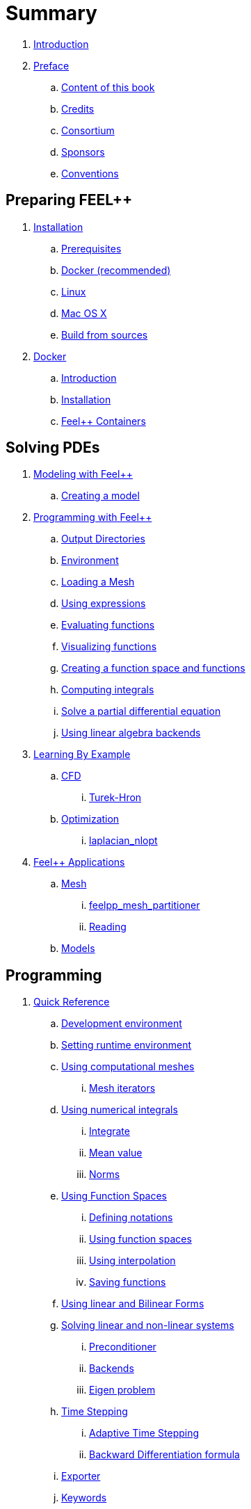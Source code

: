 = Summary

. link:README.adoc[Introduction]
. link:00-preface/README.adoc[Preface]
.. link:00-preface/book.adoc[Content of this book]
.. link:00-preface/credits.adoc[Credits]
.. link:00-preface/consortium.adoc[Consortium]
.. link:00-preface/sponsors.adoc[Sponsors]
.. link:00-preface/conventions.adoc[Conventions]

== Preparing FEEL++
. link:01-installation/README.adoc[Installation]
.. link:01-installation/prerequisites.adoc[Prerequisites]
.. link:01-installation/docker.adoc[Docker (recommended)]
.. link:01-installation/linux.adoc[Linux]
.. link:01-installation/mac.adoc[Mac OS X]
.. link:01-installation/building.adoc[Build from sources]
. link:02-docker/README.adoc[Docker]
.. link:02-docker/what-is-docker-.adoc[Introduction]
.. link:02-docker/installing-docker.adoc[Installation]
.. link:02-docker/feelpp-docker.adoc[Feel++ Containers]

== Solving PDEs
. link:03-modeling/README.adoc[Modeling with Feel++]
.. link:03-modeling/01-modeling.adoc[Creating a model]
. link:04-programming/README.adoc[Programming with Feel++]
.. link:04-programming/01-OutputDirectories.adoc[Output Directories]
.. link:04-programming/02-SettingUpEnvironment.adoc[Environment]
.. link:04-programming/03-LoadingMesh.adoc[Loading a Mesh]
.. link:04-programming/04-UsingExpressions.adoc[Using expressions]
.. link:04-programming/05-EvaluatingFunctions.adoc[Evaluating functions]
.. link:04-programming/06-VisualizingFunctions.adoc[Visualizing functions]
.. link:04-programming/07-SpaceElements.adoc[Creating a function space and functions]
.. link:04-programming/08-ComputingIntegrals.adoc[Computing integrals]
.. link:04-programming/11-SolveAnEquation.adoc[Solve a partial differential equation]
.. link:04-programming/09-UsingBackend.adoc[Using linear algebra backends]
. link:05-learning/README.adoc[Learning By Example]
.. link:05-learning/CFD/README.adoc[CFD]
... link:05-learning/CFD/Turek-Hron/README.adoc[Turek-Hron]
.. link:05-learning/Optimization/README.adoc[Optimization]
... link:05-learning/Optimization/laplacian_nlopt.adoc[laplacian_nlopt]
. link:06-applications/readme.adoc[Feel++ Applications]
.. link:06-applications/Mesh/readme.adoc[Mesh]
... link:06-applications/Mesh/Partitioning/readme.adoc[feelpp_mesh_partitioner]
... link:06-applications/Mesh/Reading/readme.adoc[Reading]
.. link:06-applications/Models/readme.adoc[Models]

== Programming
. link:07-quickref/README.adoc[Quick Reference]
.. link:07-quickref/cmake.adoc[Development environment]
.. link:07-quickref/environment.adoc[Setting runtime environment]
.. link:07-quickref/mesh.adoc[Using computational meshes]
... link:07-quickref/Mesh/iterators.adoc[Mesh iterators]
.. link:07-quickref/integrals.adoc[Using numerical integrals]
... link:07-quickref/Integrals/integrate.adoc[Integrate]
... link:07-quickref/Integrals/mean.adoc[Mean value]
... link:07-quickref/Integrals/norms.adoc[Norms]
.. link:07-quickref/spaces.adoc[Using Function Spaces]
... link:07-quickref/Spaces/notations.adoc[Defining notations]
... link:07-quickref/Spaces/functionspace.adoc[Using function spaces]
... link:07-quickref/Spaces/interpolation.adoc[Using interpolation]
... link:07-quickref/Spaces/save.adoc[Saving functions]
.. link:07-quickref/forms.adoc[Using linear and Bilinear Forms]
.. link:07-quickref/solver.adoc[Solving linear and non-linear systems]
... link:07-quickref/preconditioner.adoc[Preconditioner]
... link:07-quickref/Solver/backends.adoc[Backends]
... link:07-quickref/Solver/eigensolver.adoc[Eigen problem]
.. link:07-quickref/Time/README.adoc[Time Stepping]
... link:07-quickref/Time/adaptivestepping.adoc[Adaptive Time Stepping]
... link:07-quickref/Time/bdf.adoc[Backward Differentiation formula]
.. link:07-quickref/exporter.adoc[Exporter]
.. link:07-quickref/Keywords/README.adoc[Keywords]
... link:07-quickref/Keywords/keywords.adoc[Expressions]
... link:07-quickref/Keywords/keywords-geometry.adoc[Geometry]
... link:07-quickref/Keywords/keywords-algebra.adoc[Vector and Matrices]
... link:07-quickref/Keywords/keywords-operators.adoc[Operations and Operators]
.. link:07-quickref/fileformats.adoc[File Formats]
.. link:07-quickref/Models/README.adoc[Models]
... link:07-quickref/Models/Fluid/README.adoc[Computation Fluid Mechanics]
... link:07-quickref/Models/Solid/README.adoc[Computation Solid Mechanics]
... link:07-quickref/Models/FluidStructure/README.adoc[Fluid Structure Interaction]
... link:07-quickref/Models/Advection/README.adoc[Advection Model]
... link:07-quickref/Models/thrmoelectric.adoc[ThermoElectric]

== FAQ

. link:08-faq/README.adoc[Frequently Asked Questions]
.. link:08-faq/FAQDevelopment.adoc[Development]
.. link:08-faq/FAQExecution.adoc[Runtime]



== Annexes



. link:09-annexes/README.adoc[Annexes]
.. link:09-annexes/calculus.adoc[Calculus]
.. link:09-annexes/compiling-boost.adoc[Compiling]

== Glossary

. link:GLOSSARY.adoc[Glossary]

